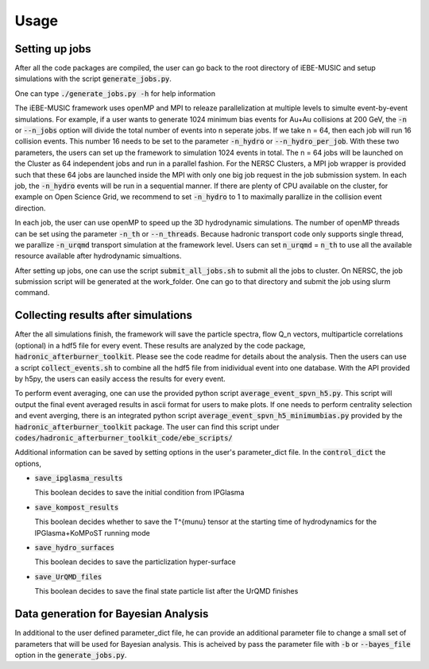 Usage
=====

Setting up jobs
---------------

After all the code packages are compiled, the user can go back to the root
directory of iEBE-MUSIC and setup simulations with the script
:code:`generate_jobs.py`.

One can type :code:`./generate_jobs.py -h` for help information

The iEBE-MUSIC framework uses openMP and MPI to releaze parallelization at
multiple levels to simulte event-by-event simulations. For example, if a
user wants to generate 1024 minimum bias events for Au+Au collisions
at 200 GeV, the :code:`-n` or :code:`--n_jobs` option will divide the total
number of events into n seperate jobs. If we take n = 64, then each job
will run 16 collision events. This number 16 needs to be set to the parameter
:code:`-n_hydro` or :code:`--n_hydro_per_job`. With these two parameters, the
users can set up the framework to simulation 1024 events in total. The n = 64
jobs will be launched on the Cluster as 64 independent jobs and run in a
parallel fashion. For the NERSC Clusters, a MPI job wrapper is provided such
that these 64 jobs are launched inside the MPI with only one big job request
in the job submission system. In each job, the :code:`-n_hydro` events will
be run in a sequential manner. If there are plenty of CPU available on the
cluster, for example on Open Science Grid, we recommend to set
:code:`-n_hydro` to 1 to maximally parallize in the collision event direction.

In each job, the user can use openMP to speed up the 3D hydrodynamic
simulations. The number of openMP threads can be set using the parameter
:code:`-n_th` or :code:`--n_threads`. Because hadronic transport code only
supports single thread, we parallize :code:`-n_urqmd` transport simulation
at the framework level. Users can set :code:`n_urqmd` = :code:`n_th` to use
all the available resource available after hydrodynamic simualtions.

After setting up jobs, one can use the script :code:`submit_all_jobs.sh` to
submit all the jobs to cluster. On NERSC, the job submission script will be
generated at the work_folder. One can go to that directory and submit the job
using slurm command.


Collecting results after simulations
------------------------------------

After the all simulations finish, the framework will save the
particle spectra, flow Q_n vectors, multiparticle correlations (optional)
in a hdf5 file for every event. These results are analyzed by the code
package, :code:`hadronic_afterburner_toolkit`. Please see the code readme
for details about the analysis. Then the users can use a script
:code:`collect_events.sh` to combine all the hdf5 file from inidividual
event into one database. With the API provided by h5py, the users can
easily access the results for every event.

To perform event averaging, one can use the provided python script
:code:`average_event_spvn_h5.py`. This script will output the final event
averaged results in ascii format for users to make plots. If one needs to
perform centrality selection and event averging, there is an integrated
python script :code:`average_event_spvn_h5_minimumbias.py` provided by
the :code:`hadronic_afterburner_toolkit` package. The user can find this
script under :code:`codes/hadronic_afterburner_toolkit_code/ebe_scripts/`

Additional information can be saved by setting options in the user's
parameter_dict file. In the :code:`control_dict` the options,

- :code:`save_ipglasma_results`

  This boolean decides to save the initial condition from IPGlasma

- :code:`save_kompost_results`

  This boolean decides whether to save the T^{\mu\nu} tensor at the
  starting time of hydrodynamics for the IPGlasma+KoMPoST running mode

- :code:`save_hydro_surfaces`

  This boolean decides to save the particlization hyper-surface

- :code:`save_UrQMD_files`

  This boolean decides to save the final state particle list after the UrQMD
  finishes


Data generation for Bayesian Analysis
-------------------------------------

In additional to the user defined parameter_dict file, he can provide an
additional parameter file to change a small set of parameters that will be
used for Bayesian analysis. This is acheived by pass the parameter file
with :code:`-b` or :code:`--bayes_file` option in the :code:`generate_jobs.py`.

